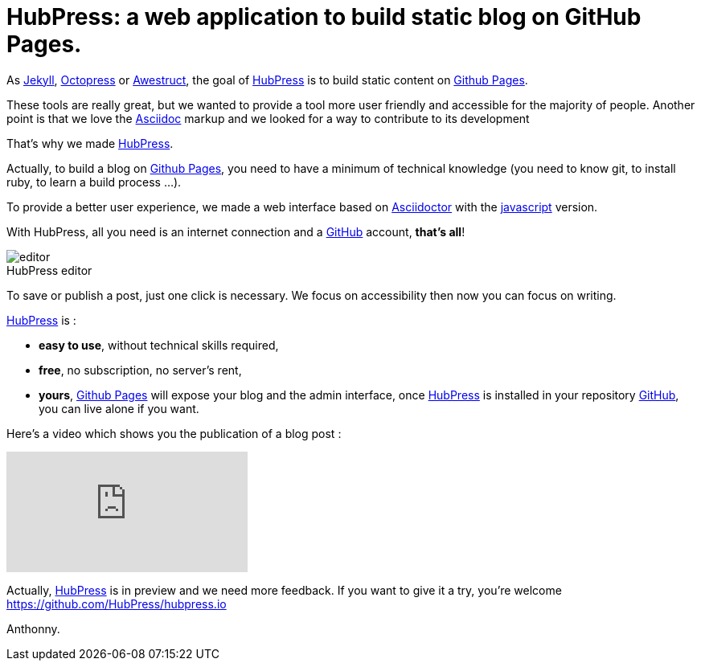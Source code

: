 = HubPress: a web application to build static blog on GitHub Pages.
:figure-caption!:
:published_at: 2015-02-06
:hp-tags: news
:url-hubpress: http://hubpress.io/
:url-jekyll: http://jekyllrb.com/
:url-octopress: http://octopress.org/
:url-awestruct: http://awestruct.org/
:url-github: https://github.com/
:url-gh-pages: https://pages.github.com/
:url-asciidoc:  http://www.methods.co.nz/asciidoc/userguide.html



As {url-jekyll}[Jekyll], {url-octopress}[Octopress] or {url-awestruct}[Awestruct], the goal of {url-hubpress}[HubPress] is to build static content on {url-gh-pages}[Github Pages]. 

These tools are really great, but we wanted to provide a tool more user friendly and accessible for the majority of people.
Another point is that we love the {url-asciidoc}[Asciidoc] markup and we looked for a way to contribute to its development 

That's why we made {url-hubpress}[HubPress].


Actually, to build a blog on {url-gh-pages}[Github Pages], you need to have a minimum of technical knowledge (you need to know git, to install ruby, to learn a build process ...).

To provide a better user experience, we made a web interface based on http://asciidoctor.org/[Asciidoctor] with the https://github.com/asciidoctor/asciidoctor.js[javascript] version.

With HubPress, all you need is an internet connection and a {url-github}[GitHub] account, *that's all*!


.HubPress editor
image::http://hubpress.io/img/editor.png[]

To save or publish a post, just one click is necessary. We focus on accessibility then now you can focus on writing.


{url-hubpress}[HubPress] is : 

* *easy to use*, without technical skills required, 
* *free*, no subscription, no server's rent,
* *yours*, {url-gh-pages}[Github Pages] will expose your blog and the admin interface, once {url-hubpress}[HubPress] is installed in your repository {url-github}[GitHub], you can live alone if you want. 

Here's a video which shows you the publication of a blog post :

video::7gP3i4tHlRM[youtube]

Actually, {url-hubpress}[HubPress] is in preview and we need more feedback. 
If you want to give it a try, you're welcome https://github.com/HubPress/hubpress.io

Anthonny. 
